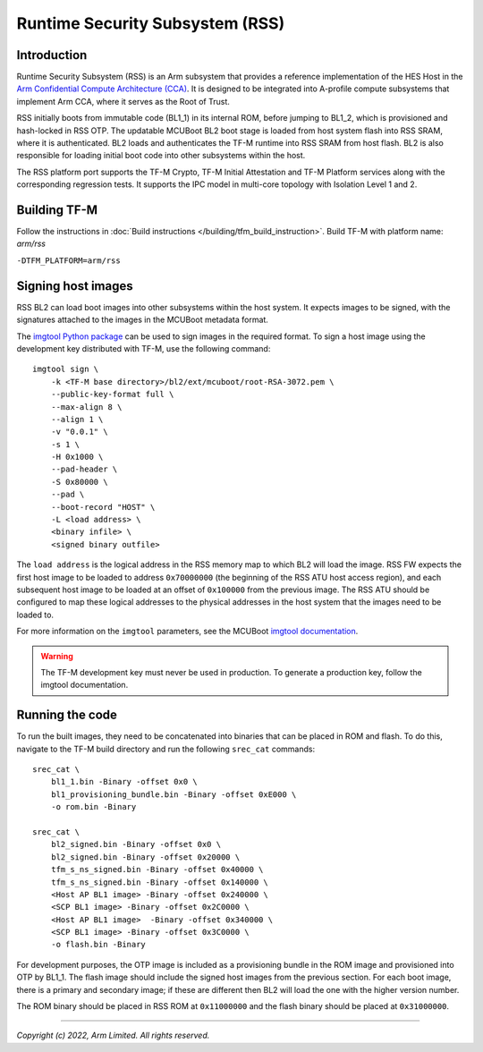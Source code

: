 Runtime Security Subsystem (RSS)
================================

Introduction
------------

Runtime Security Subsystem (RSS) is an Arm subsystem that provides a reference
implementation of the HES Host in the
`Arm Confidential Compute Architecture (CCA) <https://www.arm.com/architecture/security-features/arm-confidential-compute-architecture>`_.
It is designed to be integrated into A-profile compute subsystems that implement
Arm CCA, where it serves as the Root of Trust.

RSS initially boots from immutable code (BL1_1) in its internal ROM, before
jumping to BL1_2, which is provisioned and hash-locked in RSS OTP. The updatable
MCUBoot BL2 boot stage is loaded from host system flash into RSS SRAM, where it
is authenticated. BL2 loads and authenticates the TF-M runtime into RSS SRAM
from host flash. BL2 is also responsible for loading initial boot code into
other subsystems within the host.

The RSS platform port supports the TF-M Crypto, TF-M Initial Attestation and
TF-M Platform services along with the corresponding regression tests. It
supports the IPC model in multi-core topology with Isolation Level 1 and 2.

Building TF-M
-------------

Follow the instructions in :doc:`Build instructions </building/tfm_build_instruction>`.
Build TF-M with platform name: `arm/rss`

``-DTFM_PLATFORM=arm/rss``

Signing host images
-------------------

RSS BL2 can load boot images into other subsystems within the host system. It
expects images to be signed, with the signatures attached to the images in the
MCUBoot metadata format.

The `imgtool Python package <https://pypi.org/project/imgtool/>`_ can be used to
sign images in the required format. To sign a host image using the development
key distributed with TF-M, use the following command::

    imgtool sign \
        -k <TF-M base directory>/bl2/ext/mcuboot/root-RSA-3072.pem \
        --public-key-format full \
        --max-align 8 \
        --align 1 \
        -v "0.0.1" \
        -s 1 \
        -H 0x1000 \
        --pad-header \
        -S 0x80000 \
        --pad \
        --boot-record "HOST" \
        -L <load address> \
        <binary infile> \
        <signed binary outfile>

The ``load address`` is the logical address in the RSS memory map to which BL2
will load the image. RSS FW expects the first host image to be loaded to address
``0x70000000`` (the beginning of the RSS ATU host access region), and each
subsequent host image to be loaded at an offset of ``0x100000`` from the
previous image. The RSS ATU should be configured to map these logical addresses
to the physical addresses in the host system that the images need to be loaded
to.

For more information on the ``imgtool`` parameters, see the MCUBoot
`imgtool documentation <https://docs.mcuboot.com/imgtool.html>`_.

.. warning::

    The TF-M development key must never be used in production. To generate a
    production key, follow the imgtool documentation.

Running the code
----------------

To run the built images, they need to be concatenated into binaries that can be
placed in ROM and flash. To do this, navigate to the TF-M build directory and
run the following ``srec_cat`` commands::

    srec_cat \
        bl1_1.bin -Binary -offset 0x0 \
        bl1_provisioning_bundle.bin -Binary -offset 0xE000 \
        -o rom.bin -Binary

    srec_cat \
        bl2_signed.bin -Binary -offset 0x0 \
        bl2_signed.bin -Binary -offset 0x20000 \
        tfm_s_ns_signed.bin -Binary -offset 0x40000 \
        tfm_s_ns_signed.bin -Binary -offset 0x140000 \
        <Host AP BL1 image> -Binary -offset 0x240000 \
        <SCP BL1 image> -Binary -offset 0x2C0000 \
        <Host AP BL1 image>  -Binary -offset 0x340000 \
        <SCP BL1 image> -Binary -offset 0x3C0000 \
        -o flash.bin -Binary

For development purposes, the OTP image is included as a provisioning bundle in
the ROM image and provisioned into OTP by BL1_1. The flash image should include
the signed host images from the previous section. For each boot image, there is
a primary and secondary image; if these are different then BL2 will load the one
with the higher version number.

The ROM binary should be placed in RSS ROM at ``0x11000000`` and the flash
binary should be placed at ``0x31000000``.

--------------

*Copyright (c) 2022, Arm Limited. All rights reserved.*
